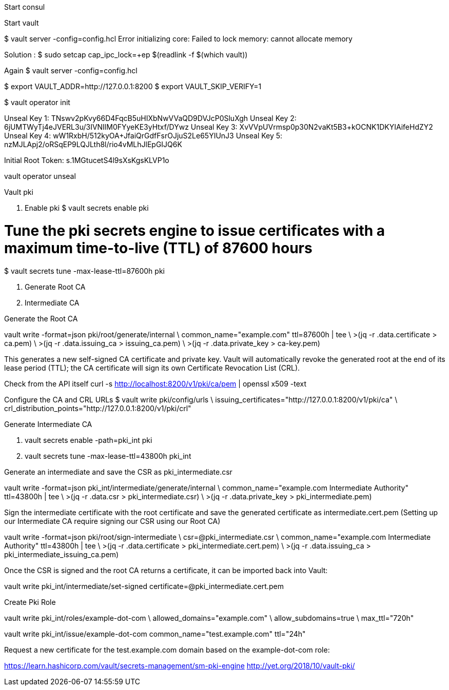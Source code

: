Start consul 

Start vault 


$ vault server -config=config.hcl
Error initializing core: Failed to lock memory: cannot allocate memory

Solution : 
$ sudo setcap cap_ipc_lock=+ep $(readlink -f $(which vault))

Again
$ vault server -config=config.hcl

$ export VAULT_ADDR=http://127.0.0.1:8200  
$ export VAULT_SKIP_VERIFY=1

$ vault operator init

Unseal Key 1: TNswv2pKvy66D4FqcB5uHIXbNwVVaQD9DVJcP0SluXgh
Unseal Key 2: 6jUMTWyTj4eJVERL3u/3IVNIlM0FYyeKE3yHtxf/DYwz
Unseal Key 3: XvVVpUVrmsp0p30N2vaKt5B3+kOCNK1DKYIAifeHdZY2
Unseal Key 4: wW1RxbH/512kyOA+JfaiQrGdfFsrOJjuS2Le65YIUnJ3
Unseal Key 5: nzMJLApj2/oRSqEP9LQJLth8l/rio4vMLhJlEpGIJQ6K

Initial Root Token: s.1MGtucetS4l9sXsKgsKLVP1o

vault operator unseal

Vault pki 

1. Enable pki 
$ vault secrets enable pki

# Tune the pki secrets engine to issue certificates with a maximum time-to-live (TTL) of 87600 hours
$ vault secrets tune -max-lease-ttl=87600h pki

2. Generate Root CA

3. Intermediate CA

Generate the Root CA

vault write -format=json pki/root/generate/internal \
 common_name="example.com" ttl=87600h | tee \
>(jq -r .data.certificate > ca.pem) \
>(jq -r .data.issuing_ca > issuing_ca.pem) \
>(jq -r .data.private_key > ca-key.pem)

This generates a new self-signed CA certificate and private key. Vault will automatically revoke the generated root at the end of its lease period (TTL); the CA certificate will sign its own Certificate Revocation List (CRL).



Check from the API itself
curl -s http://localhost:8200/v1/pki/ca/pem | openssl x509 -text 


Configure the CA and CRL URLs
$ vault write pki/config/urls \
        issuing_certificates="http://127.0.0.1:8200/v1/pki/ca" \
        crl_distribution_points="http://127.0.0.1:8200/v1/pki/crl"


Generate Intermediate CA

1. vault secrets enable -path=pki_int pki
2. vault secrets tune -max-lease-ttl=43800h pki_int


Generate an intermediate and save the CSR as pki_intermediate.csr

vault write -format=json pki_int/intermediate/generate/internal \
common_name="example.com Intermediate Authority" ttl=43800h | tee \
>(jq -r .data.csr > pki_intermediate.csr) \
>(jq -r .data.private_key > pki_intermediate.pem)



Sign the intermediate certificate with the root certificate and save the generated certificate as intermediate.cert.pem
(Setting up our Intermediate CA require signing our CSR using our Root CA)

vault write -format=json pki/root/sign-intermediate \
csr=@pki_intermediate.csr \
common_name="example.com Intermediate Authority" ttl=43800h | tee \
>(jq -r .data.certificate > pki_intermediate.cert.pem) \
>(jq -r .data.issuing_ca > pki_intermediate_issuing_ca.pem)



Once the CSR is signed and the root CA returns a certificate, it can be imported back into Vault:

vault write pki_int/intermediate/set-signed certificate=@pki_intermediate.cert.pem


Create Pki Role

vault write pki_int/roles/example-dot-com \
        allowed_domains="example.com" \
        allow_subdomains=true \
        max_ttl="720h"


vault write pki_int/issue/example-dot-com common_name="test.example.com" ttl="24h"


Request a new certificate for the test.example.com domain based on the example-dot-com role:


https://learn.hashicorp.com/vault/secrets-management/sm-pki-engine
http://yet.org/2018/10/vault-pki/


